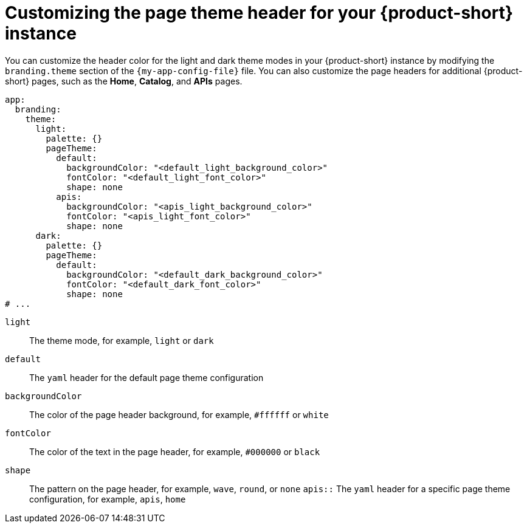 :_mod-docs-content-type: PROCEDURE

[id="proc-customize-rhdh-page-theme_{context}"]
= Customizing the page theme header for your {product-short} instance

You can customize the header color for the light and dark theme modes in your {product-short} instance by modifying the `branding.theme` section of the `{my-app-config-file}` file. You can also customize the page headers for additional {product-short} pages, such as the *Home*, *Catalog*, and *APIs* pages.

[source,yaml]
----
app:
  branding:
    theme:
      light:
        palette: {}
        pageTheme:
          default:
            backgroundColor: "<default_light_background_color>"
            fontColor: "<default_light_font_color>"
            shape: none
          apis:
            backgroundColor: "<apis_light_background_color>"
            fontColor: "<apis_light_font_color>"
            shape: none
      dark:
        palette: {}
        pageTheme:
          default:
            backgroundColor: "<default_dark_background_color>"
            fontColor: "<default_dark_font_color>"
            shape: none
# ...
----
`light`:: The theme mode, for example, `light` or `dark`
`default`:: The `yaml` header for the default page theme configuration
`backgroundColor`:: The color of the page header background, for example, `#ffffff` or `white`
`fontColor`:: The color of the text in the page header, for example, `#000000` or `black`
`shape`:: The pattern on the page header, for example, `wave`, `round`, or `none`
`apis::` The `yaml` header for a specific page theme configuration, for example, `apis`, `home`

//The page theme name depends on the plugin that you are customizing the page header for.
//can include information about this topic in the future.
